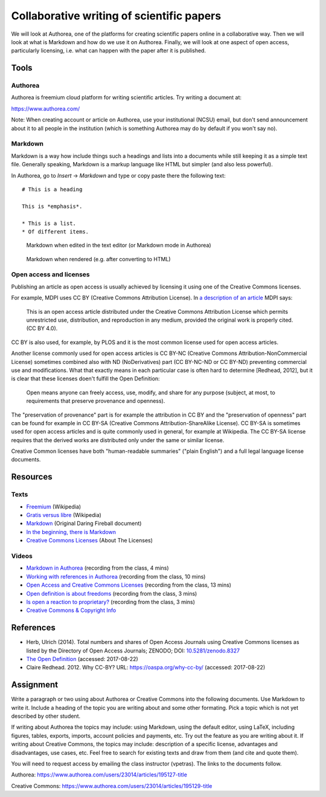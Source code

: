 Collaborative writing of scientific papers
==========================================

We will look at Authorea, one of the platforms for creating scientific
papers online in a collaborative way. Then we will look at what is
Markdown and how do we use it on Authorea.
Finally, we will look at one aspect of open access, particularly
licensing, i.e. what can happen with the paper after it is published.

Tools
-----

Authorea
````````

Authorea is freemium cloud platform for writing scientific articles.
Try writing a document at:

https://www.authorea.com/

Note: When creating account or article on Authorea, use your
institutional (NCSU) email, but don't send announcement about it
to all people in the institution (which is something Authorea may
do by default if you won't say no).

Markdown
````````

Markdown is a way how include things such a headings and lists into
a documents while still keeping it as a simple text file.
Generally speaking, Markdown is a markup language like HTML but simpler
(and also less powerful).

In Authorea, go to *Insert* -> *Markdown* and type or copy paste there
the following text:

::

    # This is a heading

    This is *emphasis*.

    * This is a list.
    * Of different items.

.. figure:: img/markdown.png

    Markdown when edited in the text editor (or Markdown mode in Authorea)

.. figure:: img/markdown_rendered.png

    Markdown when rendered (e.g. after converting to HTML)


Open access and licenses
````````````````````````

Publishing an article as open access is usually achieved by licensing
it using one of the Creative Commons licenses.

For example, MDPI uses CC BY (Creative Commons Attribution License).
In `a description of an article <http://www.mdpi.com/2220-9964/4/2/942>`_
MDPI says:

    This is an open access article distributed under the Creative Commons
    Attribution License which permits unrestricted use, distribution,
    and reproduction in any medium, provided the original work
    is properly cited. (CC BY 4.0).

CC BY is also used, for example, by PLOS and it is the most common
license used for open access articles.

Another license commonly used for open access articles is CC BY-NC
(Creative Commons Attribution-NonCommercial License)
sometimes combined also with ND (NoDerivatives) part
(CC BY-NC-ND or CC BY-ND) preventing commercial use and modifications.
What that exactly means in each particular case is often hard to
determine [Redhead, 2012], but it is clear that these licenses
doen't fulfill the Open Definition:

    Open means anyone can freely access, use, modify, and share for any
    purpose (subject, at most, to requirements that preserve provenance
    and openness).

The "preservation of provenance" part is for example the attribution in CC BY
and the "preservation of openness" part can be found for example in
CC BY-SA (Creative Commons Attribution-ShareAlike License).
CC BY-SA is sometimes used for open access articles and is quite
commonly used in general, for example at Wikipedia.
The CC BY-SA license requires that the derived works are distributed
only under the same or similar license.

Creative Common licenses have both "human-readable summaries"
("plain English")
and a full legal language license documents.

Resources
---------

Texts
`````

* `Freemium <https://en.wikipedia.org/wiki/Freemium>`_ (Wikipedia)
* `Gratis versus libre <https://en.wikipedia.org/wiki/Gratis_versus_libre>`_ (Wikipedia)
* `Markdown <https://daringfireball.net/projects/markdown/>`_ (Original Daring Fireball document)
* `In the beginning, there is Markdown <https://heracl.es/markdown>`_
* `Creative Commons Licenses <https://creativecommons.org/licenses/>`_ (About The Licenses)

Videos
``````

* `Markdown in Authorea <http://fatra.cnr.ncsu.edu/open-science-course/writing-markdown.mp4>`_ (recording from the class, 4 mins)
* `Working with references in Authorea <http://fatra.cnr.ncsu.edu/open-science-course/writing-authorea-references.mp4>`_ (recording from the class, 10 mins)
* `Open Access and Creative Commons Licenses <http://fatra.cnr.ncsu.edu/open-science-course/writing-cc-licenses.mp4>`_ (recording from the class, 13 mins)
* `Open definition is about freedoms <http://fatra.cnr.ncsu.edu/open-science-course/writing-open-and-free.mp4>`_ (recording from the class, 3 mins)
* `Is open a reaction to proprietary? <http://fatra.cnr.ncsu.edu/open-science-course/writing-reaction-or-standard.mp4>`_ (recording from the class, 3 mins)
* `Creative Commons & Copyright Info <https://www.youtube.com/watch?v=8YkbeycRa2A>`_

References
----------

* Herb, Ulrich (2014). Total numbers and shares of Open Access Journals using Creative Commons licenses as listed by the Directory of Open Access Journals; ZENODO; DOI: `10.5281/zenodo.8327 <http://dx.doi.org/10.5281/zenodo.8327>`_
* `The Open Definition <http://opendefinition.org/>`_ (accessed: 2017-08-22)
* Claire Redhead. 2012. Why CC-BY? URL: https://oaspa.org/why-cc-by/ (accessed: 2017-08-22)

Assignment
----------

Write a paragraph or two using about Authorea or Creative Commons into
the following documents. Use Markdown to write it. Include a heading
of the topic you are writing about and some other formating. Pick
a topic which is not yet described by other student.

If writing about Authorea the topics may include:
using Markdown, using the default editor, using LaTeX, including
figures, tables, exports, imports, account policies and payments,
etc. Try out the feature as you are writing about it.
If writing about Creative Commons, the topics may include:
description of a specific license, advantages and disadvantages,
use cases, etc. Feel free to search for existing texts
and draw from them (and cite and quote them).

You will need to request access by emailing the class instructor (vpetras).
The links to the documents follow.

Authorea:
https://www.authorea.com/users/23014/articles/195127-title

Creative Commons:
https://www.authorea.com/users/23014/articles/195129-title
